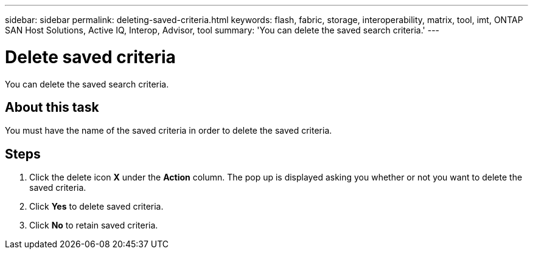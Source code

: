 ---
sidebar: sidebar
permalink: deleting-saved-criteria.html
keywords: flash, fabric, storage, interoperability, matrix, tool, imt, ONTAP SAN Host Solutions, Active IQ, Interop, Advisor, tool
summary: 'You can delete the saved search criteria.'
---

= Delete saved criteria
:icons: font
:imagesdir: ./media/

[.lead]
You can delete the saved search criteria.

== About this task
You must have the name of the saved criteria in order to delete the saved criteria.

== Steps
. Click the delete icon *X* under the *Action* column.
The pop up is displayed asking you whether or not you want to delete the saved criteria.
. Click *Yes* to delete saved criteria.
. Click *No* to retain saved criteria.
